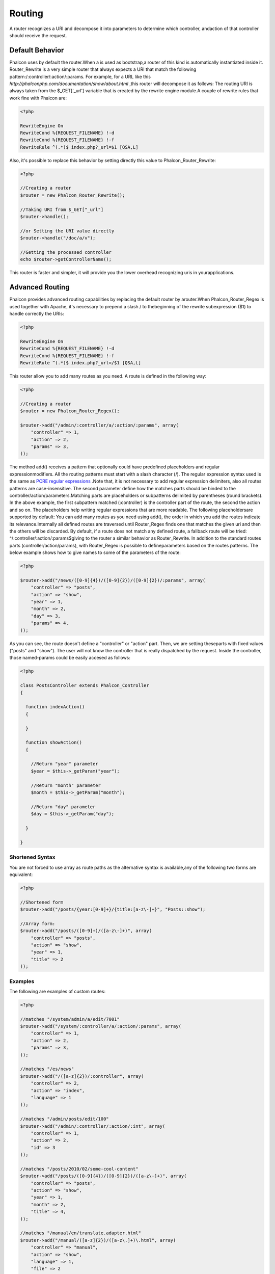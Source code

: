 

Routing
=======
A router recognizes a URI and decompose it into parameters to determine which controller, andaction of that controller should receive the request. 

Default Behavior
----------------
Phalcon uses by default the router.When a  is used as bootstrap,a router of this kind is automatically instantiated inside it. Router_Rewrite is a very simple router that always expects a URI that match the following pattern:/:controller/:action/:params. For example, for a URL like this  *http://phalconphp.com/documentation/show/about.html* ,this router will decompose it as follows: The routing URI is always taken from the $_GET['_url'] variable that is created by the rewrite engine module.A couple of rewrite rules that work fine with Phalcon are: 

.. code-block:: php

    <?php

    RewriteEngine On
    RewriteCond %{REQUEST_FILENAME} !-d
    RewriteCond %{REQUEST_FILENAME} !-f
    RewriteRule ^(.*)$ index.php?_url=$1 [QSA,L]

Also, it's possible to replace this behavior by setting directly this value to Phalcon_Router_Rewrite:

.. code-block:: php

    <?php
    
    //Creating a router
    $router = new Phalcon_Router_Rewrite();
    
    //Taking URI from $_GET["_url"]
    $router->handle();
    
    //or Setting the URI value directly
    $router->handle("/doc/a/v");
    
    //Getting the processed controller
    echo $router->getControllerName();

This router is faster and simpler, it will provide you the lower overhead recognizing uris in yourapplications. 

Advanced Routing
----------------
Phalcon provides advanced routing capabilities by replacing the default router by arouter.When Phalcon_Router_Regex is used together with Apache, it's necessary to prepend a slash / to thebeginning of the rewrite subexpression ($1) to handle correctly the URIs: 

.. code-block:: php

    <?php

    RewriteEngine On
    RewriteCond %{REQUEST_FILENAME} !-d
    RewriteCond %{REQUEST_FILENAME} !-f
    RewriteRule ^(.*)$ index.php?_url=/$1 [QSA,L]

This router allow you to add many routes as you need. A route is defined in the following way:

.. code-block:: php

    <?php
    
    //Creating a router
    $router = new Phalcon_Router_Regex();
    
    $router->add("/admin/:controller/a/:action/:params", array(
        "controller" => 1,
        "action" => 2,
        "params" => 3,
    ));

The method add() receives a pattern that optionally could have predefined placeholders and regular expressionmodifiers. All the routing patterns must start with a slash character (/). The regular expression syntax used is the same as  `PCRE regular expressions <http://www.php.net/manual/en/book.pcre.php>`_ .Note that, it is not necessary to add regular expression delimiters, also all routes patterns are case-insensitive. The second parameter define how the matches parts should be binded to the controller/action/parameters.Matching parts are placeholders or subpatterns delimited by parentheses (round brackets). In the above example, the first subpattern matched (:controller) is the controller part of the route, the second the action and so on. The placeholders help writing regular expressions that are more readable. The following placeholdersare supported by default: You can add many routes as you need using add(), the order in which you add the routes indicate its relevance.Internally all defined routes are traversed until Router_Regex finds one that matches the given uri and then the others will be discarded. By default, if a route does not match any defined route, a fallback route will be tried: ^/:controller/:action/:params$giving to the router a similar behavior as Router_Rewrite. In addition to the standard routes parts (controller/action/params), with Router_Regex is possible to defineparameters based on the routes patterns. The below example shows how to give names to some of the parameters of the route: 

.. code-block:: php

    <?php

    $router->add("/news/([0-9]{4})/([0-9]{2})/([0-9]{2})/:params", array(
    	"controller" => "posts",
    	"action" => "show",
    	"year" => 1,
    	"month" => 2,
    	"day" => 3,
    	"params" => 4,
    ));

As you can see, the route doesn't define a "controller" or "action" part. Then, we are setting theseparts with fixed values ("posts" and "show"). The user will not know the controller that is really dispatched by the request. Inside the controller, those named-params could be easily accesed as follows: 

.. code-block:: php

    <?php
    
    class PostsController extends Phalcon_Controller
    {
    
      function indexAction()
      {
    
      }
    
      function showAction()
      {
    
        //Return "year" parameter
        $year = $this->_getParam("year");
    
        //Return "month" parameter
        $month = $this->_getParam("month");
    
        //Return "day" parameter
        $day = $this->_getParam("day");
    
      }
    
    }



Shortened Syntax
^^^^^^^^^^^^^^^^
You are not forced to use array as route paths as the alternative syntax is available,any of the following two forms are equivalent: 

.. code-block:: php

    <?php

    //Shortened form
    $router->add("/posts/{year:[0-9]+}/{title:[a-z\-]+}", "Posts::show");
    
    //Array form:
    $router->add("/posts/([0-9]+)/([a-z\-]+)", array(
    	"controller" => "posts",
    	"action" => "show",
    	"year" => 1,
    	"title" => 2
    ));



Examples
^^^^^^^^
The following are examples of custom routes:

.. code-block:: php

    <?php

    //matches "/system/admin/a/edit/7001"
    $router->add("/system/:controller/a/:action/:params", array(
        "controller" => 1,
        "action" => 2,
        "params" => 3,
    ));
    
    //matches "/es/news"
    $router->add("/([a-z]{2})/:controller", array(
        "controller" => 2,
        "action" => "index",
        "language" => 1
    ));
    
    //matches "/admin/posts/edit/100"
    $router->add("/admin/:controller/:action/:int", array(
        "controller" => 1,
        "action" => 2,
        "id" => 3
    ));
    
    //matches "/posts/2010/02/some-cool-content"
    $router->add("/posts/([0-9]{4})/([0-9]{2})/([a-z\-]+)", array(
        "controller" => "posts",
        "action" => "show",
        "year" => 1,
        "month" => 2,
        "title" => 4,
    ));
    
    //matches "/manual/en/translate.adapter.html"
    $router->add("/manual/([a-z]{2})/([a-z\.]+)\.html", array(
        "controller" => "manual",
        "action" => "show",
        "language" => 1,
        "file" => 2
    ));
    
    //matches /feed/fr/le-robots-hot-news.atom
    $router->add("/feed/{lang:[a-z]+}/{blog:[a-z\-]+}\.{type:[a-z\-]+}", "Feed::get");



Replacing Controller-Front Router
---------------------------------
If you are using the to orquestthe MVC control flow, you could replace the default router to define custom routes or alter its standard behavior: 

.. code-block:: php

    <?php
    
    try {
    
        $front = Phalcon_Controller_Front::getInstance();
    
        $router = new Phalcon_Router_Regex();
    
        $router->add("/login", array(
            "controller" => "users",
            "action" => "login"
        ));
    
        $router->add("/profile", array(
            "controller" => "users",
            "action" => "profile"
        ));
    
        $router->handle();
    
        $front->setRouter($router);
    
        $config = new Phalcon_Config_Adapter_Ini("/../app/config/config.ini");
        $front->setConfig($config);
    
        echo $front->dispatchLoop()->getContent();
    
    } catch(Phalcon_Exception $e) {
        echo "PhalconException: ", $e->getMessage();
    }

Also, to organize better your routes code could be placed in an external file toinclude in the bootstrap. 